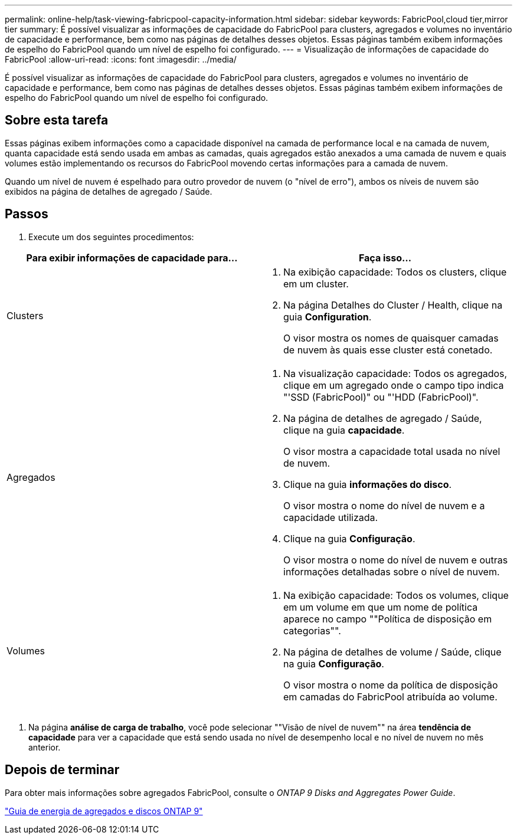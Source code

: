 ---
permalink: online-help/task-viewing-fabricpool-capacity-information.html 
sidebar: sidebar 
keywords: FabricPool,cloud tier,mirror tier 
summary: É possível visualizar as informações de capacidade do FabricPool para clusters, agregados e volumes no inventário de capacidade e performance, bem como nas páginas de detalhes desses objetos. Essas páginas também exibem informações de espelho do FabricPool quando um nível de espelho foi configurado. 
---
= Visualização de informações de capacidade do FabricPool
:allow-uri-read: 
:icons: font
:imagesdir: ../media/


[role="lead"]
É possível visualizar as informações de capacidade do FabricPool para clusters, agregados e volumes no inventário de capacidade e performance, bem como nas páginas de detalhes desses objetos. Essas páginas também exibem informações de espelho do FabricPool quando um nível de espelho foi configurado.



== Sobre esta tarefa

Essas páginas exibem informações como a capacidade disponível na camada de performance local e na camada de nuvem, quanta capacidade está sendo usada em ambas as camadas, quais agregados estão anexados a uma camada de nuvem e quais volumes estão implementando os recursos do FabricPool movendo certas informações para a camada de nuvem.

Quando um nível de nuvem é espelhado para outro provedor de nuvem (o "nível de erro"), ambos os níveis de nuvem são exibidos na página de detalhes de agregado / Saúde.



== Passos

. Execute um dos seguintes procedimentos:


[cols="2*"]
|===
| Para exibir informações de capacidade para... | Faça isso... 


 a| 
Clusters
 a| 
. Na exibição capacidade: Todos os clusters, clique em um cluster.
. Na página Detalhes do Cluster / Health, clique na guia *Configuration*.
+
O visor mostra os nomes de quaisquer camadas de nuvem às quais esse cluster está conetado.





 a| 
Agregados
 a| 
. Na visualização capacidade: Todos os agregados, clique em um agregado onde o campo tipo indica "'SSD (FabricPool)" ou "'HDD (FabricPool)".
. Na página de detalhes de agregado / Saúde, clique na guia *capacidade*.
+
O visor mostra a capacidade total usada no nível de nuvem.

. Clique na guia *informações do disco*.
+
O visor mostra o nome do nível de nuvem e a capacidade utilizada.

. Clique na guia *Configuração*.
+
O visor mostra o nome do nível de nuvem e outras informações detalhadas sobre o nível de nuvem.





 a| 
Volumes
 a| 
. Na exibição capacidade: Todos os volumes, clique em um volume em que um nome de política aparece no campo ""Política de disposição em categorias"".
. Na página de detalhes de volume / Saúde, clique na guia *Configuração*.
+
O visor mostra o nome da política de disposição em camadas do FabricPool atribuída ao volume.



|===
. Na página *análise de carga de trabalho*, você pode selecionar ""Visão de nível de nuvem"" na área *tendência de capacidade* para ver a capacidade que está sendo usada no nível de desempenho local e no nível de nuvem no mês anterior.




== Depois de terminar

Para obter mais informações sobre agregados FabricPool, consulte o _ONTAP 9 Disks and Aggregates Power Guide_.

http://docs.netapp.com/ontap-9/topic/com.netapp.doc.dot-cm-psmg/home.html["Guia de energia de agregados e discos ONTAP 9"]
